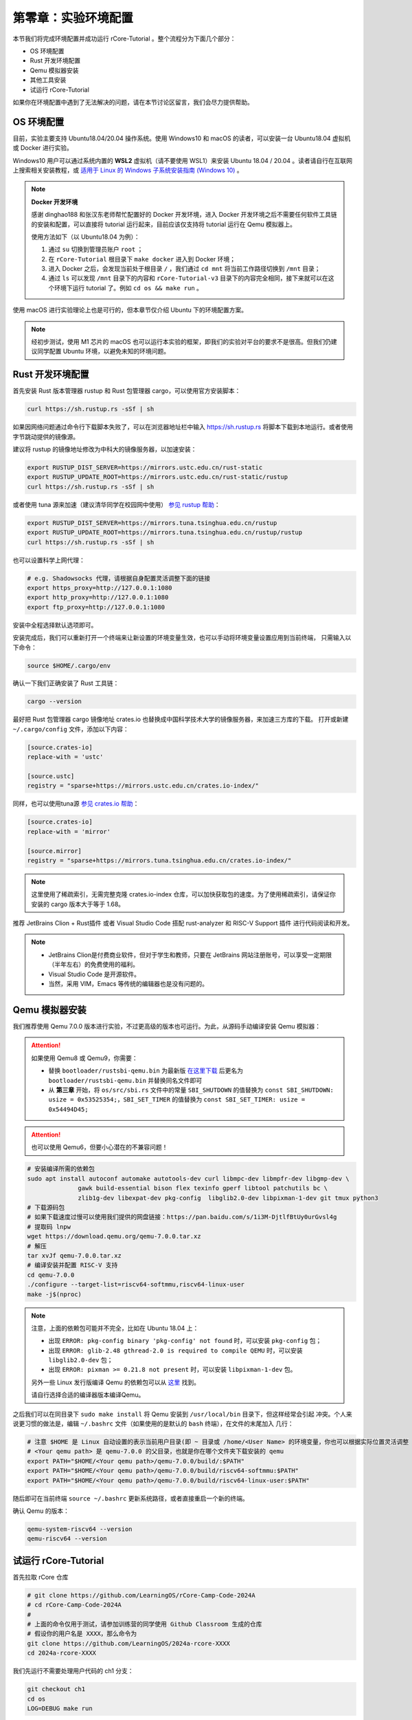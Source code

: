 第零章：实验环境配置
================================

本节我们将完成环境配置并成功运行 rCore-Tutorial 。整个流程分为下面几个部分：

- OS 环境配置
- Rust 开发环境配置
- Qemu 模拟器安装
- 其他工具安装
- 试运行 rCore-Tutorial

如果你在环境配置中遇到了无法解决的问题，请在本节讨论区留言，我们会尽力提供帮助。

OS 环境配置
-------------------------------

目前，实验主要支持 Ubuntu18.04/20.04 操作系统。使用 Windows10 和 macOS 的读者，可以安装一台 Ubuntu18.04 虚拟机或 Docker
进行实验。

Windows10 用户可以通过系统内置的 **WSL2** 虚拟机（请不要使用 WSL1）来安装 Ubuntu 18.04 / 20.04 。读者请自行在互联网上搜索相关安装教程，或 `适用于 Linux 的 Windows 子系统安装指南 (Windows 10) <https://docs.microsoft.com/zh-cn/windows/wsl/install-win10#step-4---download-the-linux-kernel-update-package>`_ 。

.. note::

   **Docker 开发环境**

   感谢 dinghao188 和张汉东老师帮忙配置好的 Docker 开发环境，进入 Docker 开发环境之后不需要任何软件工具链的安装和配置，可以直接将 tutorial 运行起来，目前应该仅支持将 tutorial 运行在 Qemu 模拟器上。

   使用方法如下（以 Ubuntu18.04 为例）：

   1. 通过 ``su`` 切换到管理员账户 ``root`` ；
   2. 在 ``rCore-Tutorial`` 根目录下 ``make docker`` 进入到 Docker 环境；
   3. 进入 Docker 之后，会发现当前处于根目录 ``/`` ，我们通过 ``cd mnt`` 将当前工作路径切换到 ``/mnt`` 目录；
   4. 通过 ``ls`` 可以发现 ``/mnt`` 目录下的内容和 ``rCore-Tutorial-v3`` 目录下的内容完全相同，接下来就可以在这个环境下运行 tutorial 了。例如 ``cd os && make run`` 。

使用 macOS 进行实验理论上也是可行的，但本章节仅介绍 Ubuntu 下的环境配置方案。

.. note::

   经初步测试，使用 M1 芯片的 macOS 也可以运行本实验的框架，即我们的实验对平台的要求不是很高。但我们仍建议同学配置 Ubuntu 环境，以避免未知的环境问题。

Rust 开发环境配置
-------------------------------------------

首先安装 Rust 版本管理器 rustup 和 Rust 包管理器 cargo，可以使用官方安装脚本：

.. code-block:: bash

   curl https://sh.rustup.rs -sSf | sh

如果因网络问题通过命令行下载脚本失败了，可以在浏览器地址栏中输入 `<https://sh.rustup.rs>`_ 将脚本下载到本地运行。或者使用字节跳动提供的镜像源。

建议将 rustup 的镜像地址修改为中科大的镜像服务器，以加速安装：

.. code-block:: bash

   export RUSTUP_DIST_SERVER=https://mirrors.ustc.edu.cn/rust-static
   export RUSTUP_UPDATE_ROOT=https://mirrors.ustc.edu.cn/rust-static/rustup
   curl https://sh.rustup.rs -sSf | sh

或者使用 tuna 源来加速（建议清华同学在校园网中使用） `参见 rustup 帮助 <https://mirrors.tuna.tsinghua.edu.cn/help/rustup/>`_：

.. code-block:: bash

   export RUSTUP_DIST_SERVER=https://mirrors.tuna.tsinghua.edu.cn/rustup
   export RUSTUP_UPDATE_ROOT=https://mirrors.tuna.tsinghua.edu.cn/rustup/rustup
   curl https://sh.rustup.rs -sSf | sh

也可以设置科学上网代理：

.. code-block:: bash

   # e.g. Shadowsocks 代理，请根据自身配置灵活调整下面的链接
   export https_proxy=http://127.0.0.1:1080
   export http_proxy=http://127.0.0.1:1080
   export ftp_proxy=http://127.0.0.1:1080

安装中全程选择默认选项即可。

安装完成后，我们可以重新打开一个终端来让新设置的环境变量生效，也可以手动将环境变量设置应用到当前终端，
只需输入以下命令：

.. code-block:: bash

   source $HOME/.cargo/env

确认一下我们正确安装了 Rust 工具链：

.. code-block:: bash

   cargo --version

最好把 Rust 包管理器 cargo 镜像地址 crates.io 也替换成中国科学技术大学的镜像服务器，来加速三方库的下载。
打开或新建 ``~/.cargo/config`` 文件，添加以下内容：

.. code-block:: toml

   [source.crates-io]
   replace-with = 'ustc'

   [source.ustc]
   registry = "sparse+https://mirrors.ustc.edu.cn/crates.io-index/"

同样，也可以使用tuna源 `参见 crates.io 帮助 <https://mirrors.tuna.tsinghua.edu.cn/help/crates.io-index/>`_：

.. code-block:: toml

   [source.crates-io]
   replace-with = 'mirror'

   [source.mirror]
   registry = "sparse+https://mirrors.tuna.tsinghua.edu.cn/crates.io-index/"

.. note::

   这里使用了稀疏索引，无需完整克隆 crates.io-index 仓库，可以加快获取包的速度。为了使用稀疏索引，请保证你安装的 cargo 版本大于等于 1.68。

推荐 JetBrains Clion + Rust插件 或者 Visual Studio Code 搭配 rust-analyzer 和 RISC-V Support 插件 进行代码阅读和开发。

.. note::

   * JetBrains Clion是付费商业软件，但对于学生和教师，只要在 JetBrains 网站注册账号，可以享受一定期限（半年左右）的免费使用的福利。
   * Visual Studio Code 是开源软件。
   * 当然，采用 VIM，Emacs 等传统的编辑器也是没有问题的。

Qemu 模拟器安装
----------------------------------------

我们推荐使用 Qemu 7.0.0 版本进行实验，不过更高级的版本也可运行。为此，从源码手动编译安装 Qemu 模拟器：

.. attention::

   如果使用 Qemu8 或 Qemu9，你需要：

   * 替换 ``bootloader/rustsbi-qemu.bin`` 为最新版 `在这里下载 <https://github.com/rustsbi/rustsbi-qemu/releases>`_ 后更名为 ``bootloader/rustsbi-qemu.bin`` 并替换同名文件即可
   * 从 **第三章** 开始，将 ``os/src/sbi.rs`` 文件中的常量 ``SBI_SHUTDOWN`` 的值替换为 ``const SBI_SHUTDOWN: usize = 0x53525354;``，``SBI_SET_TIMER`` 的值替换为 ``const SBI_SET_TIMER: usize = 0x54494D45;``
   
.. attention::

   也可以使用 Qemu6，但要小心潜在的不兼容问题！

.. code-block:: bash

   # 安装编译所需的依赖包
   sudo apt install autoconf automake autotools-dev curl libmpc-dev libmpfr-dev libgmp-dev \
                 gawk build-essential bison flex texinfo gperf libtool patchutils bc \
                 zlib1g-dev libexpat-dev pkg-config  libglib2.0-dev libpixman-1-dev git tmux python3
   # 下载源码包
   # 如果下载速度过慢可以使用我们提供的网盘链接：https://pan.baidu.com/s/1i3M-DjtlfBtUy0urGvsl4g 
   # 提取码 lnpw
   wget https://download.qemu.org/qemu-7.0.0.tar.xz
   # 解压
   tar xvJf qemu-7.0.0.tar.xz
   # 编译安装并配置 RISC-V 支持
   cd qemu-7.0.0
   ./configure --target-list=riscv64-softmmu,riscv64-linux-user
   make -j$(nproc)

.. note::

   注意，上面的依赖包可能并不完全，比如在 Ubuntu 18.04 上：

   - 出现 ``ERROR: pkg-config binary 'pkg-config' not found`` 时，可以安装 ``pkg-config`` 包；
   - 出现 ``ERROR: glib-2.48 gthread-2.0 is required to compile QEMU`` 时，可以安装
     ``libglib2.0-dev`` 包；
   - 出现 ``ERROR: pixman >= 0.21.8 not present`` 时，可以安装 ``libpixman-1-dev`` 包。

   另外一些 Linux 发行版编译 Qemu 的依赖包可以从 `这里 <https://risc-v-getting-started-guide.readthedocs.io/en/latest/linux-qemu.html#prerequisites>`_
   找到。

   请自行选择合适的编译器版本编译Qemu。

之后我们可以在同目录下 ``sudo make install`` 将 Qemu 安装到 ``/usr/local/bin`` 目录下，但这样经常会引起
冲突。个人来说更习惯的做法是，编辑 ``~/.bashrc`` 文件（如果使用的是默认的 ``bash`` 终端），在文件的末尾加入
几行：

.. code-block:: bash

   # 注意 $HOME 是 Linux 自动设置的表示当前用户目录(即 ~ 目录或 /home/<User Name> 的环境变量，你也可以根据实际位置灵活调整
   # <Your qemu path> 是 qemu-7.0.0 的父目录，也就是你在哪个文件夹下载安装的 qemu
   export PATH="$HOME/<Your qemu path>/qemu-7.0.0/build/:$PATH"
   export PATH="$HOME/<Your qemu path>/qemu-7.0.0/build/riscv64-softmmu:$PATH"
   export PATH="$HOME/<Your qemu path>/qemu-7.0.0/build/riscv64-linux-user:$PATH"

随后即可在当前终端 ``source ~/.bashrc`` 更新系统路径，或者直接重启一个新的终端。

确认 Qemu 的版本：

.. code-block:: bash

   qemu-system-riscv64 --version
   qemu-riscv64 --version

试运行 rCore-Tutorial
------------------------------------------------------------

首先拉取 rCore 仓库

.. code-block:: bash

   # git clone https://github.com/LearningOS/rCore-Camp-Code-2024A
   # cd rCore-Camp-Code-2024A
   # 
   # 上面的命令仅用于测试，请参加训练营的同学使用 Github Classroom 生成的仓库
   # 假设你的用户名是 XXXX，那么命令为
   git clone https://github.com/LearningOS/2024a-rcore-XXXX
   cd 2024a-rcore-XXXX

我们先运行不需要处理用户代码的 ch1 分支：

.. code-block:: bash

   git checkout ch1
   cd os
   LOG=DEBUG make run

如果你的环境配置正确，你应当会看到如下输出：

.. code-block:: bash

   [rustsbi] RustSBI version 0.3.0-alpha.4, adapting to RISC-V SBI v1.0.0
   .______       __    __      _______.___________.  _______..______   __
   |   _  \     |  |  |  |    /       |           | /       ||   _  \ |  |
   |  |_)  |    |  |  |  |   |   (----`---|  |----`|   (----`|  |_)  ||  |
   |      /     |  |  |  |    \   \       |  |      \   \    |   _  < |  |
   |  |\  \----.|  `--'  |.----)   |      |  |  .----)   |   |  |_)  ||  |
   | _| `._____| \______/ |_______/       |__|  |_______/    |______/ |__|
   [rustsbi] Implementation     : RustSBI-QEMU Version 0.2.0-alpha.2
   [rustsbi] Platform Name      : riscv-virtio,qemu
   [rustsbi] Platform SMP       : 1
   [rustsbi] Platform Memory    : 0x80000000..0x88000000
   [rustsbi] Boot HART          : 0
   [rustsbi] Device Tree Region : 0x87e00000..0x87e00f85
   [rustsbi] Firmware Address   : 0x80000000
   [rustsbi] Supervisor Address : 0x80200000
   [rustsbi] pmp01: 0x00000000..0x80000000 (-wr)
   [rustsbi] pmp02: 0x80000000..0x80200000 (---)
   [rustsbi] pmp03: 0x80200000..0x88000000 (xwr)
   [rustsbi] pmp04: 0x88000000..0x00000000 (-wr)
   [kernel] Hello, world!
   [DEBUG] [kernel] .rodata [0x80203000, 0x80205000)
   [ INFO] [kernel] .data [0x80205000, 0x80206000)
   [ WARN] [kernel] boot_stack top=bottom=0x80216000, lower_bound=0x80206000
   [ERROR] [kernel] .bss [0x80216000, 0x80217000)

通常 rCore 会自动关闭 Qemu 。如果在某些情况下需要强制结束，可以先按下 ``Ctrl+A`` ，再按下 ``X`` 来退出 Qemu。

.. attention::

   请务必执行 ``make run``，这将为你安装一些上文没有提及的 Rust 包依赖。

   如果卡在了

   .. code-block::

      Updating git repository `https://github.com/rcore-os/riscv`

   请通过更换 hosts 等方式解决科学上网问题，或者将 riscv 项目下载到本地，并修改 os/Cargo.toml 中的 riscv 包依赖路径

   .. code-block::

      [dependencies]
      riscv = { path = "YOUR riscv PATH", features = ["inline-asm"] }

恭喜你完成了实验环境的配置，可以开始阅读教程的正文部分了！

GDB 调试支持*
------------------------------

.. attention::

   使用 GDB debug 并不是必须的，你可以暂时跳过本小节。


目前支持两种方式调试 rCore 内核：

1. 首先，在 ``os/Makefile`` 中将 ``MODE := release`` 改成 ``MODE := debug``。然后在 ``os`` 目录下打开两个终端，第一个终端运行 ``make gdbserver``，等到 qemu 成功启动后，在第二个终端运行 ``make gdbclient``，即可开始调试。

2. 同样地，还是在 ``os/Makefile`` 中将 ``MODE := release`` 改成 ``MODE := debug``。然后在 ``os`` 目录下 ``make debug`` 可以开始调试（需要安装终端复用工具 ``tmux``）。

注意，上述的调试方式还需要基于 riscv64 平台的 gdb 调试器 ``riscv64-unknown-elf-gdb`` 。该调试器包含在 riscv64 gcc 工具链中，工具链的预编译版本可以在如下链接处下载：

- `Ubuntu 平台 <https://static.dev.sifive.com/dev-tools/riscv64-unknown-elf-gcc-8.3.0-2020.04.1-x86_64-linux-ubuntu14.tar.gz>`_
- `macOS 平台 <https://static.dev.sifive.com/dev-tools/riscv64-unknown-elf-gcc-8.3.0-2020.04.1-x86_64-apple-darwin.tar.gz>`_
- `Windows 平台 <https://static.dev.sifive.com/dev-tools/riscv64-unknown-elf-gcc-8.3.0-2020.04.1-x86_64-w64-mingw32.zip>`_
- `CentOS 平台 <https://static.dev.sifive.com/dev-tools/riscv64-unknown-elf-gcc-8.3.0-2020.04.1-x86_64-linux-centos6.tar.gz>`_

解压后在 ``bin`` 目录下即可找到 ``riscv64-unknown-elf-gdb`` 以及另外一些常用工具 ``objcopy/objdump/readelf`` 等。
